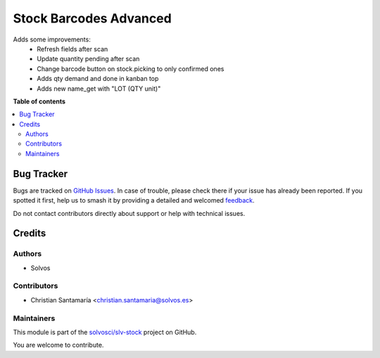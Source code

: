 =======================
Stock Barcodes Advanced
=======================

.. 
   !!!!!!!!!!!!!!!!!!!!!!!!!!!!!!!!!!!!!!!!!!!!!!!!!!!!
   !! This file is generated by oca-gen-addon-readme !!
   !! changes will be overwritten.                   !!
   !!!!!!!!!!!!!!!!!!!!!!!!!!!!!!!!!!!!!!!!!!!!!!!!!!!!
   !! source digest: sha256:67f78f5d2e133c71cfb7c438b0ae325ba2c87c0f0d10ac639ed8e04ee1f1c5c4
   !!!!!!!!!!!!!!!!!!!!!!!!!!!!!!!!!!!!!!!!!!!!!!!!!!!!

.. |badge1| image:: https://img.shields.io/badge/maturity-Beta-yellow.png
    :target: https://odoo-community.org/page/development-status
    :alt: Beta
.. |badge2| image:: https://img.shields.io/badge/licence-AGPL--3-blue.png
    :target: http://www.gnu.org/licenses/agpl-3.0-standalone.html
    :alt: License: AGPL-3
.. |badge3| image:: https://img.shields.io/badge/github-solvosci%2Fslv--stock-lightgray.png?logo=github
    :target: https://github.com/solvosci/slv-stock/tree/14.0/stock_barcodes_advanced
    :alt: solvosci/slv-stock

|badge1| |badge2| |badge3|

Adds some improvements:
    - Refresh fields after scan
    - Update quantity pending after scan
    - Change barcode button on stock.picking to only confirmed ones
    - Adds qty demand and done in kanban top
    - Adds new name_get with "LOT (QTY unit)"

**Table of contents**

.. contents::
   :local:

Bug Tracker
===========

Bugs are tracked on `GitHub Issues <https://github.com/solvosci/slv-stock/issues>`_.
In case of trouble, please check there if your issue has already been reported.
If you spotted it first, help us to smash it by providing a detailed and welcomed
`feedback <https://github.com/solvosci/slv-stock/issues/new?body=module:%20stock_barcodes_advanced%0Aversion:%2014.0%0A%0A**Steps%20to%20reproduce**%0A-%20...%0A%0A**Current%20behavior**%0A%0A**Expected%20behavior**>`_.

Do not contact contributors directly about support or help with technical issues.

Credits
=======

Authors
~~~~~~~

* Solvos

Contributors
~~~~~~~~~~~~

* Christian Santamaría <christian.santamaria@solvos.es>

Maintainers
~~~~~~~~~~~

This module is part of the `solvosci/slv-stock <https://github.com/solvosci/slv-stock/tree/14.0/stock_barcodes_advanced>`_ project on GitHub.

You are welcome to contribute.
